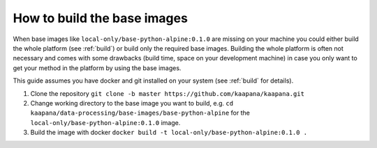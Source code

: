 .. _faq_build_base_img:

How to build the base images
****************************

When base images like ``local-only/base-python-alpine:0.1.0`` are missing on your machine you could either build the whole platform (see :ref:`build`) or build only the required base images.
Building the whole platform is often not necessary and comes with some drawbacks (build time, space on your development machine) in case you only want to get your method in the platform by using the base images.

This guide assumes you have docker and git installed on your system (see :ref:`build` for details).

1. Clone the repository ``git clone -b master https://github.com/kaapana/kaapana.git``
2. Change working directory to the base image you want to build, e.g. ``cd kaapana/data-processing/base-images/base-python-alpine`` for the ``local-only/base-python-alpine:0.1.0`` image.
3. Build the image with docker ``docker build -t local-only/base-python-alpine:0.1.0 .``
